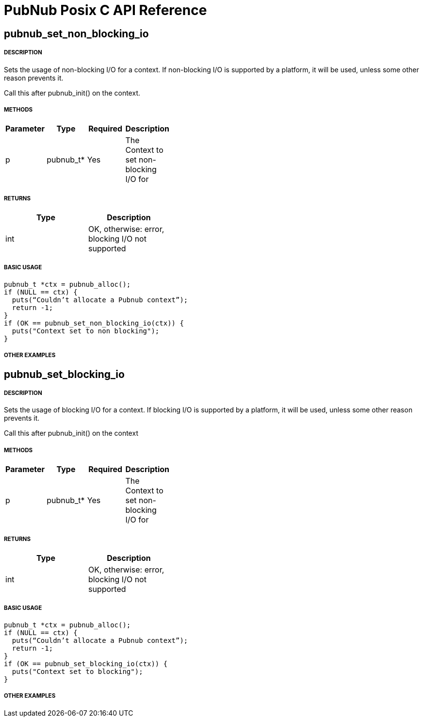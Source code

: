 = PubNub Posix C API Reference

== pubnub_set_non_blocking_io

===== DESCRIPTION
Sets the usage of non-blocking I/O for a context. If non-blocking
I/O is supported by a platform, it will be used, unless some other
reason prevents it.

Call this after pubnub_init() on the context.

===== METHODS

[width="40%",frame="topbot",options="header,footer"]
|======================
|Parameter | Type | Required | Description
| p | pubnub_t* | Yes | The Context to set non-blocking I/O  for
|======================

===== RETURNS
[width="40%",frame="topbot",options="header,footer"]
|======================
| Type | Description
| int | OK, otherwise: error, blocking I/O not supported
|======================

===== BASIC USAGE
```
pubnub_t *ctx = pubnub_alloc();
if (NULL == ctx) {
  puts(“Couldn’t allocate a Pubnub context”);
  return -1;
}
if (OK == pubnub_set_non_blocking_io(ctx)) {
  puts("Context set to non blocking");
}
```

===== OTHER EXAMPLES


== pubnub_set_blocking_io

===== DESCRIPTION
Sets the usage of blocking I/O for a context. If blocking
I/O is supported by a platform, it will be used, unless some other
reason prevents it.

Call this after pubnub_init() on the context

===== METHODS

[width="40%",frame="topbot",options="header,footer"]
|======================
|Parameter | Type | Required | Description
| p | pubnub_t* | Yes | The Context to set non-blocking I/O  for
|======================

===== RETURNS
[width="40%",frame="topbot",options="header,footer"]
|======================
| Type | Description
| int | OK, otherwise: error, blocking I/O not supported
|======================

===== BASIC USAGE
```
pubnub_t *ctx = pubnub_alloc();
if (NULL == ctx) {
  puts(“Couldn’t allocate a Pubnub context”);
  return -1;
}
if (OK == pubnub_set_blocking_io(ctx)) {
  puts("Context set to blocking");
}
```


===== OTHER EXAMPLES
